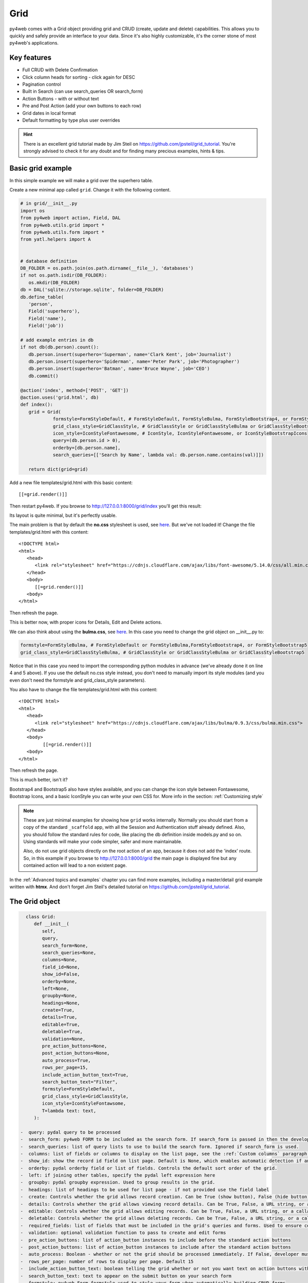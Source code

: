 ====
Grid
====

py4web comes with a Grid object providing grid and CRUD (create, update and delete) capabilities.
This allows you to quickly and safely provide an interface to your data. Since it's also
highly customizable, it's the corner stone of most py4web's applications.


Key features
------------

-  Full CRUD with Delete Confirmation
-  Click column heads for sorting - click again for DESC
-  Pagination control
-  Built in Search (can use search_queries OR search_form)
-  Action Buttons - with or without text
-  Pre and Post Action (add your own buttons to each row)
-  Grid dates in local format
-  Default formatting by type plus user overrides

.. Hint::

   There is an excellent grid tutorial made by Jim Steil on https://github.com/jpsteil/grid_tutorial.
   You're strongly advised to check it for any doubt and for finding many precious examples,
   hints & tips.


Basic grid example
------------------

In this simple example we will make a grid over the superhero table.

Create a new minimal app called ``grid``. Change it with the following content.

.. code:: python

   # in grid/__init__.py
   import os
   from py4web import action, Field, DAL
   from py4web.utils.grid import *
   from py4web.utils.form import *
   from yatl.helpers import A


   # database definition
   DB_FOLDER = os.path.join(os.path.dirname(__file__), 'databases')
   if not os.path.isdir(DB_FOLDER):
      os.mkdir(DB_FOLDER)
   db = DAL('sqlite://storage.sqlite', folder=DB_FOLDER)
   db.define_table(
      'person',
      Field('superhero'),
      Field('name'),
      Field('job'))

   # add example entries in db
   if not db(db.person).count():
      db.person.insert(superhero='Superman', name='Clark Kent', job='Journalist')
      db.person.insert(superhero='Spiderman', name='Peter Park', job='Photographer')
      db.person.insert(superhero='Batman', name='Bruce Wayne', job='CEO')
      db.commit()

   @action('index', method=['POST', 'GET'])
   @action.uses('grid.html', db)
   def index():
      grid = Grid(
               formstyle=FormStyleDefault, # FormStyleDefault, FormStyleBulma, FormStyleBootstrap4, or FormStyleBootstrap5
               grid_class_style=GridClassStyle, # GridClassStyle or GridClassStyleBulma or GridClassStyleBootstrap5
               icon_style=IconStyleFontawesome, # IconStyle, IconStyleFontawesome, or IconStyleBootstrapIcons
               query=(db.person.id > 0),
               orderby=[db.person.name],
               search_queries=[['Search by Name', lambda val: db.person.name.contains(val)]])

      return dict(grid=grid)

Add a new file templates/grid.html with this basic content:

::

   [[=grid.render()]]

Then restart py4web. If you browse to http://127.0.0.1:8000/grid/index you'll get this
result:

.. image:: images/grid.png


Its layout is quite minimal, but it's perfectly usable.

The main problem is that by default the **no.css** stylesheet is used, see
`here <https://github.com/mdipierro/no.css/>`__. But we've not loaded it!
Change the file templates/grid.html with this content:

::

   <!DOCTYPE html>
   <html>
      <head>
         <link rel="stylesheet" href="https://cdnjs.cloudflare.com/ajax/libs/font-awesome/5.14.0/css/all.min.css"  />
      </head>
      <body>
         [[=grid.render()]]
      <body>
   </html>



Then refresh the page.


.. image:: images/grid_nocss.png


This is better now, with proper icons for Details, Edit and Delete actions.

We can also think about using the **bulma.css**, 
see `here <https://bulma.io/>`__. In this case you need to change
the grid object on __init__.py to:

.. code:: python


   formstyle=FormStyleBulma, # FormStyleDefault or FormStyleBulma,FormStyleBootstrap4, or FormStyleBootstrap5
   grid_class_style=GridClassStyleBulma, # GridClassStyle or GridClassStyleBulma or GridClassStyleBootstrap5

Notice that in this case you need to import the corresponding python modules in advance
(we've already done it on line 4 and 5 above). If you use the default no.css style instead,
you don't need to manually import its style modules (and you even don't need the formstyle
and grid_class_style parameters).

You also have to change the file templates/grid.html with this content:

::

   <!DOCTYPE html>
   <html>
      <head>
         <link rel="stylesheet" href="https://cdnjs.cloudflare.com/ajax/libs/bulma/0.9.3/css/bulma.min.css">
      </head>
      <body>
            [[=grid.render()]]
      <body>
   </html>

Then refresh the page.

.. image:: images/grid_bulmacss.png


This is much better, isn't it?

Bootstrap4 and Bootstrap5 also have styles available, and you can change the icon style between
Fontawesome, Bootstrap Icons, and a basic IconStyle you can write your own CSS for. More info in
the section: :ref:`Customizing style`


.. Note::
   These are just minimal examples for showing how ``grid`` works internally.
   Normally you should start from a copy of the standard ``_scaffold`` app, with all
   the Session and Authentication stuff already defined. Also, you should
   follow the standard rules for code, like placing the db definition inside
   models.py and so on.
   Using standards will make your code simpler, safer and more maintainable.

   Also, do not use grid objects directly on the root action of an app, because
   it does not add the 'index' route. So, in this example if you browse to 
   http://127.0.0.1:8000/grid the main page is displayed fine but any contained
   action will lead to a non existent page.

In the :ref:`Advanced topics and examples` chapter you can find
more examples, including a master/detail grid example written with **htmx**.
And don't forget Jim Steil's detailed tutorial on https://github.com/jpsteil/grid_tutorial.


The Grid object
---------------

.. code:: python

   class Grid:
      def __init__(
         self,
         query,
         search_form=None,
         search_queries=None,
         columns=None,
         field_id=None,
         show_id=False,
         orderby=None,
         left=None,
         groupby=None,
         headings=None,
         create=True,
         details=True,
         editable=True,
         deletable=True,
         validation=None,
         pre_action_buttons=None,
         post_action_buttons=None,
         auto_process=True,
         rows_per_page=15,
         include_action_button_text=True,
         search_button_text="Filter",
         formstyle=FormStyleDefault,
         grid_class_style=GridClassStyle,
         icon_style=IconStyleFontawsome,
         T=lambda text: text,
      ):

 -  query: pydal query to be processed
 -  search_form: py4web FORM to be included as the search form. If search_form is passed in then the developer is responsible for applying the filter to the query passed in. This differs from search_queries.
 -  search_queries: list of query lists to use to build the search form. Ignored if search_form is used.
 -  columns: list of fields or columns to display on the list page, see the :ref:`Custom columns` paragraph later. If blank, the table will use all readable fields of the searched table.
 -  show_id: show the record id field on list page. Default is None, which enables automatic detection if any field is of type "id".
 -  orderby: pydal orderby field or list of fields. Controls the default sort order of the grid.
 -  left: if joining other tables, specify the pydal left expression here
 -  groupby: pydal groupby expression. Used to group results in the grid.
 -  headings: list of headings to be used for list page - if not provided use the field label
 -  create: Controls whether the grid allows record creation. Can be True (show button), False (hide button), a URL string, or a callable for custom logic.
 -  details: Controls whether the grid allows viewing record details. Can be True, False, a URL string, or a callable for custom logic.
 -  editable: Controls whether the grid allows editing records. Can be True, False, a URL string, or a callable for custom logic.
 -  deletable: Controls whether the grid allows deleting records. Can be True, False, a URL string, or a callable for custom logic.
 -  required_fields: list of fields that must be included in the grid's queries and forms. Used to ensure certain fields are always loaded.
 -  validation: optional validation function to pass to create and edit forms
 -  pre_action_buttons: list of action_button instances to include before the standard action buttons
 -  post_action_buttons: list of action_button instances to include after the standard action buttons
 -  auto_process: Boolean - whether or not the grid should be processed immediately. If False, developer must call grid.process() once all params are setup.
 -  rows_per_page: number of rows to display per page. Default 15
 -  include_action_button_text: boolean telling the grid whether or not you want text on action buttons within your grid
 -  search_button_text: text to appear on the submit button on your search form
 -  formstyle: py4web Form formstyle used to style your form when automatically building CRUD forms
 -  grid_class_style: GridClassStyle class used to override defaults for styling your rendered grid. Allows you to specify classes or styles to apply at certain points in the grid
 -  icon_style: default: IconStyleFontawsome. used to get icon css classes. Other options: IconStyle, IconStyleBootstrapIcons
 -  T: optional pluralize object

(*) The parameters ``details``, ``editable`` and ``deletable`` can also take a **callable** that will 
be passed the current row of the grid. This is useful because you can then turn a button on or off
depending on the values in the row. In other words,
instead of providing a simple Boolean value you can use an expression like:


.. code:: python

      deletable=lambda row: False if row.job=="CEO" else True,


See also :ref:`Using callable parameters` later on.


Searching and filtering
~~~~~~~~~~~~~~~~~~~~~~~

There are two ways to build a search form:

-  Provide a search_queries list
-  Build your own custom search form

-  build a search form. If more than one search query in the list, it
   will also generate a dropdown to select which search field to search
   against

However, if this doesn’t give you enough flexibility you can provide
by yourself.

CRUD settings
~~~~~~~~~~~~~

The grid provides CRUD (create, read, update and delete) capabilities
utilizing py4web Form.
You can turn off CRUD features by setting
create/details/editable/deletable during grid instantiation.

Additionally, you can provide a separate URL to the
create/details/editable/deletable parameters to bypass the
auto-generated CRUD pages and handle the detail pages yourself.

Custom columns
--------------

If the grid does not involve a join but displays results from a single table

.. code:: python

   from py4web.utils.grid import Column
   from yatl.helpers import A

   columns = [
      db.person.id,
      db.person.superhero,
      db.person.name,
      db.person.job,
      Column("Web Site", lambda row: f"https://{row.superhero}.com"),
      Column("Go To", lambda row: A("link", _href=f"https://{row.superhero}.com"))
   ]

   grid = Grid(... columns=columns ...) 

Notice in this example the first columns are regular fields,
The fifth column has a header "Web Site" and consists of URL strings generated from the rows.
The last column has a header "Go To" and generates actual clickable links using the ``A`` helper.
This is the result:

.. image:: images/grid_columns.png

Notice that we've also used the ``deletable`` parameter in order to disable and hide it for
Batman only, as explained before.

.. Warning::

   Do not define columns outside of the controller methods that use them, otherwise the
   structure of the table will change every time the user press the refresh button of the browser!
   
   The reason is that each time the grid displays,
   it modifies the 'columns' variable (in the grid) by adding the action buttons to it. So, if columns are
   defined outside of the controller method, it just keeps adding the actions column.


Using templates
---------------


Display the grid or a CRUD Form

::

   [[=grid.render()]]

You can customize the CRUD form layout like a normal form (see :ref:`Custom forms`). So you can use
the following structure:

::

   [[form = grid.render() ]]
   [[form.custom["begin"] ]]
   ...
   [[form.custom["submit"]
   [[form.custom["end"]


But notice that when handling custom form layouts you need to know if you are displaying
the grid or a form. Use the following to decide:

::

   [[if grid.action in ['details', 'edit']: ]]
       #  Display the custom form
       [[form = grid.render() ]]
       [[form.custom["begin"] ]]
       ...
       [[form.custom["submit"]
       [[form.custom["end"]
   [[else:]]
       [[grid.render() ]]
   [[pass]]


Grid 'path' parameter: Old vs New Usage
---------------------------------------

In previous versions of py4web, the `Grid` object required a `path` parameter in its constructor. This was used to help the grid parse the URL and determine the current action (such as select, edit, details, delete, etc.).

**Old usage example:**

.. code:: python

   grid = Grid(
      path=request.path,
      query=(db.person.id > 0),
      # ...other parameters...
   )

However, starting with py4web 1.20240501 and later, the `path` parameter is no longer needed or supported. The grid now automatically determines the current action and routing from the py4web request context and URL parameters. You should simply omit the `path` argument and use the constructor as follows:

**New usage example:**

.. code:: python

   grid = Grid(
      query=(db.person.id > 0),
      # ...other parameters...
   )

This change makes the API simpler and less error-prone. All routing and action handling is now managed by py4web's @action decorator and the request context, so you do not need to manually pass the path.

If you are updating older code, simply remove the `path` argument from your Grid instantiations.

Grid mode parameter (path replacement)
-------------------

The `Grid` object uses a `mode` variable, which is passed via the `request.query` object in py4web. This variable determines what kind of page or form the grid will render. Possible values for `mode` are:

- `select`: Shows the main grid listing all records (default if not specified).
- `new`: Shows a form to create a new record.
- `details`: Shows a read-only form with details of a single record.
- `edit`: Shows a form to edit an existing record.
- `delete`: Shows a confirmation form to delete a record.

The grid automatically parses the `mode` from the URL query parameters. For example, if you visit `/myapp/mygrid?mode=edit&id=5`, the grid will render the edit form for the record with ID 5. If no `mode` is specified, the grid defaults to `select` and shows the main table view.

If you want to customize navigation or actions, you can generate links or buttons that set the desired `mode` and `id` in the query string.

Customizing style
-------------------

You can provide your own formstyle or grid classes and style to grid.

   forms.
   used for certain portions of the grid.

The default ``GridClassStyle`` - based on **no.css**, primarily uses styles to
modify the layout of the grid. We've already seen that it's possible
to use other class_style, in particular ``GridClassStyleBulma`` or ``GridClassStyleBootstrap5``.

You can even build your own class_style to be used with the css framework of
your choice.

With icon_style, you can customize the icon font used. Currently, the following exist:

  to add `fontawesome <https://fontawesome.com/>`__ icon font CSS to use this.
  css classes like ``icon-edit-button`` which you can write your own css for.
  `Bootstrap Icons <https://icons.getbootstrap.com/#install>`__
  to your html templates to use this.

Custom Action Buttons
---------------

As with web2py, you can add additional buttons to each row in your grid.
You do this by providing ``pre_action_buttons`` or ``post_action_buttons`` to
the Grid **init** method.

   before the standard action buttons
   after the standard action buttons

You can build your own Action Button class to pass to pre/post action
buttons based on the template below (this is not provided with py4web).

Sample Action Button Class
~~~~~~~~~~~~~~~~~~~~~~~~~~

.. code:: python

   class GridActionButton:
    def __init__(
        self,
        url,
        text=None,
        icon=None,
        additional_classes="",
        additional_styles="",
        override_classes="",
        override_styles="",
        message="",
        append_id=False,
        name=None,
        ignore_attribute_plugin=False,
        **attrs
    ):
        self.url = url
        self.text = text
        self.icon = icon
        self.additional_classes = additional_classes
        self.additional_styles = additional_styles
        self.override_classes = override_classes
        self.override_styles = override_styles
        self.message = message
        self.append_id = append_id
        self.name = name
        self.ignore_attribute_plugin = ignore_attribute_plugin
        self.attrs = attrs

   "fa-calendar" for IconStyleFontawesome.
   the button element
   added to additional classes
   for the button

After defining the custom GridActionButton class, you need to define
your Action buttons:

.. code:: python

    pre_action_buttons = [
        lambda row: GridActionButton(
            lambda row: f"https://www.google.com/search?q={row.superhero}", 
            text= f"Google for {row.superhero}",
        )
    ]

Finally, you need to reference them in the Grid definition:

.. code:: python

   grid = Grid(... pre_action_buttons = pre_action_buttons  ...) 


Using callable parameters
~~~~~~~~~~~~~~~~~~~~~~~~~

A recent improvement to py4web allows you to pass a **callable** instead of a GridActionButton. This allow you to more easily change the behaviour
of standard and custom Actions.


- override_classes
- override_styles


Example usage:

.. code:: python

   @action("example")
   def example():

      pre_action_buttons = [
         lambda row: GridActionButton(
            URL("test", row.id),
            text="Click me",
            icon=IconStyleFontawsome.add_button, # same as "fa-plus"
            additional_classes=row.id,
            additional_styles=["height: 10px" if row.bar else None],
         )
      ]

      post_action_buttons = [
         lambda row: GridActionButton(
            URL("test", row.id),
            text="Click me!!!",
            icon="fa-plus",
            additional_classes=row.id,
            additional_styles=["height: 10px" if row.bar else None],
         )
      ]

      grid = Grid(
         query=db.foo,
         pre_action_buttons=pre_action_buttons,
         post_action_buttons=post_action_buttons,
      )

      return dict(grid=grid.render())


Reference Fields
----------------

When displaying fields in a PyDAL table, you sometimes want to display a
more descriptive field than a foreign key value. There are a couple of
ways to handle that with the py4web grid.

``filter_out`` on PyDAL field definition - here is an example of a foreign
key field

.. code:: python

   Field('company', 'reference company',
         requires=IS_NULL_OR(IS_IN_DB(db, 'company.id',
                                      '%(name)s',
                                      zero='..')),
         filter_out=lambda x: x.name if x else ''),

This will display the company name in the grid instead of the company ID

The downfall of using this method is that sorting and filtering are
based on the company field in the employee table and not the name of the
company

``left join`` and specify fields from joined table - specified on the left
parameter of Grid instantiation

.. code:: python

   db.company.on(db.employee.company == db.company.id)

You can specify a standard PyDAL left join, including a list of joins to
consider.
Now the company name field can be included in your fields list can be
clicked on and sorted.

Also you can specify a query such as:

.. code:: python

   queries.append((db.employee.last_name.contains(search_text)) | (db.employee.first_name.contains(search_text)) | db.company.name.contains(search_text))

This method allows you to sort and filter, but doesn’t allow you to
combine fields to be displayed together as the filter_out method would

You need to determine which method is best for your use case
behave differently.


Grids with checkboxes
---------------------

While the grid, per se, does not support checkboxes, you can use custom columns to add one or more columns of checkboxes.
You can also add the helpers logic (the grid uses helpers to generate HTML) to wrap it in a ``<form>`` and add one 
or more submit buttons. You can then add logic to process the selected rows when the button is selected. For example:

.. code:: python

   column = Column("select", lambda row: INPUT(_type="checkbox",_name="selected_id",_value=row.id))

   @action("manage")
   @action.uses("manage.html", db)
   def manage():

      grid = Grid(db.thing, columns=[column, db.thing.name])

      # if we are displaying a "select" grid page (not a form)
      if not grid.form:
         grid = grid.render()
         # if checkboxes selection was submitted
         if request.method == "POST":
            # do something with the selected ids
            print("you selected", request.POST.get("selected_id"))
         # inject a ``<form>`` and a ``submit`` button
         grid.children[1:] = [FORM(
               *grid.children[1:],
               DIV(INPUT(_type="submit",_value="do it!")),
               _method="POST",
               _action=request.url)]        
      return locals()

Notice in the above example ``request.POST.get("selected_id")`` can be a single ID (if one selected) or a list of IDs (if more than one
is selected).
